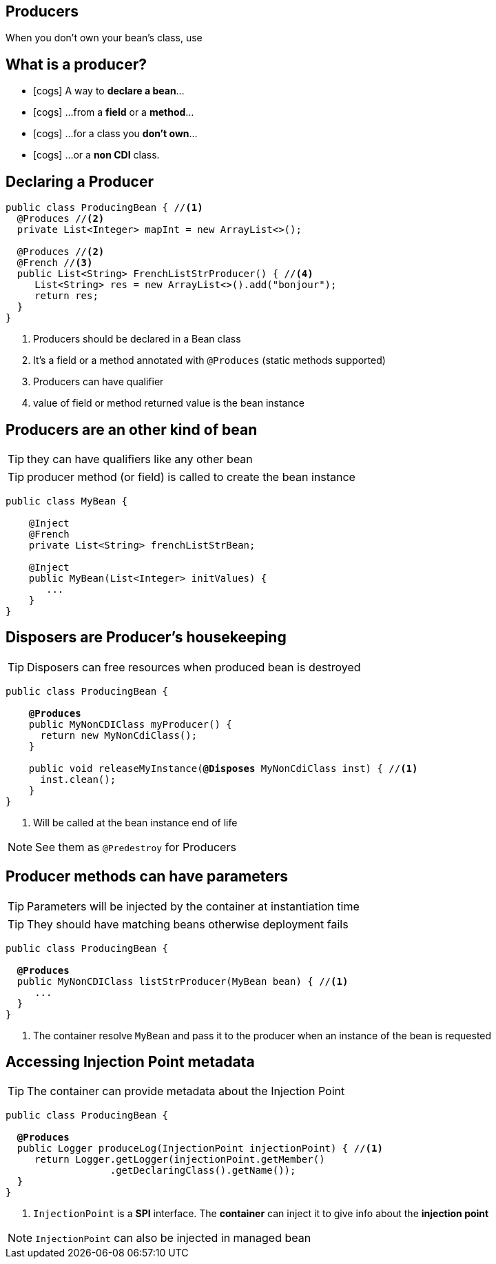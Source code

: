 [.intro]
== Producers
When you don't own your bean's class, use

[.topic]
== What is a producer?

[.smaller]
====
* icon:cogs[] A way to *declare a bean*...
====
[.smaller]
====
* icon:cogs[] ...from a *field* or a *method*...
====
[.smaller]
====
* icon:cogs[] ...for a class you *don't own*...
====
[.smaller]
====
* icon:cogs[] ...or a *non CDI* class.
====

[.source]
== Declaring a Producer

[source, subs="verbatim,quotes"]
----
public class ProducingBean { //<1>
  [highlight]#@Produces# //<2>
  private List<Integer> mapInt = new ArrayList<>();

  [highlight]#@Produces# //<2>
  [highlight]#@French# //<3>
  public List<String> FrenchListStrProducer() { //<4>
     List<String> res = new ArrayList<>().add("bonjour");
     return res;
  }
}
----
<1> Producers should be declared in a Bean class
<2> It's a field or a method annotated with `@Produces` (static methods supported)
<3> Producers can have qualifier
<4> value of field or method returned value is the bean instance

[.topic]
== Producers are an other kind of bean

TIP: they can have qualifiers like any other bean

TIP: producer method (or field) is called to create the bean instance

[source, subs="verbatim,quotes"]
----
public class MyBean {

    [highlight]#@Inject#
    [highlight]#@French#
    private List<String> frenchListStrBean;

    [highlight]#@Inject#
    public MyBean(List<Integer> initValues) {
       ...
    }
}
----

[.topic]
== Disposers are Producer's housekeeping

TIP: Disposers can free resources when produced bean is destroyed

[source, subs="verbatim,quotes"]
----
public class ProducingBean {

    *@Produces*
    public MyNonCDIClass myProducer() {
      return new MyNonCdiClass();
    }

    public void releaseMyInstance([highlight]*@Disposes* MyNonCdiClass inst) { //<1>
      inst.clean();
    }
}
----
<1> Will be called at the bean instance end of life

[NOTE.speaker]
--
See them as `@Predestroy` for Producers
--


[.topic]
== Producer methods can have parameters

TIP: Parameters will be injected by the container at instantiation time

TIP: They should have matching beans otherwise deployment fails

[source, subs="verbatim,quotes"]
----
public class ProducingBean {

  *@Produces*
  public MyNonCDIClass listStrProducer([highlight]#MyBean bean#) { //<1>
     ...
  }
}
----
<1> The container resolve `MyBean` and pass it to the producer when an instance of the bean is requested

[.topic]
== Accessing Injection Point metadata

TIP: The container can provide metadata about the Injection Point

[source, subs="verbatim,quotes"]
----
public class ProducingBean {

  *@Produces*
  public Logger produceLog([highlight]#InjectionPoint injectionPoint#) { //<1>
     return Logger.getLogger(injectionPoint.getMember()
                  .getDeclaringClass().getName());
  }
}
----
<1> `InjectionPoint` is a *SPI* interface. The *container* can inject it to give info about the *injection point*

[NOTE.speaker]
--
`InjectionPoint` can also be injected in managed bean
--